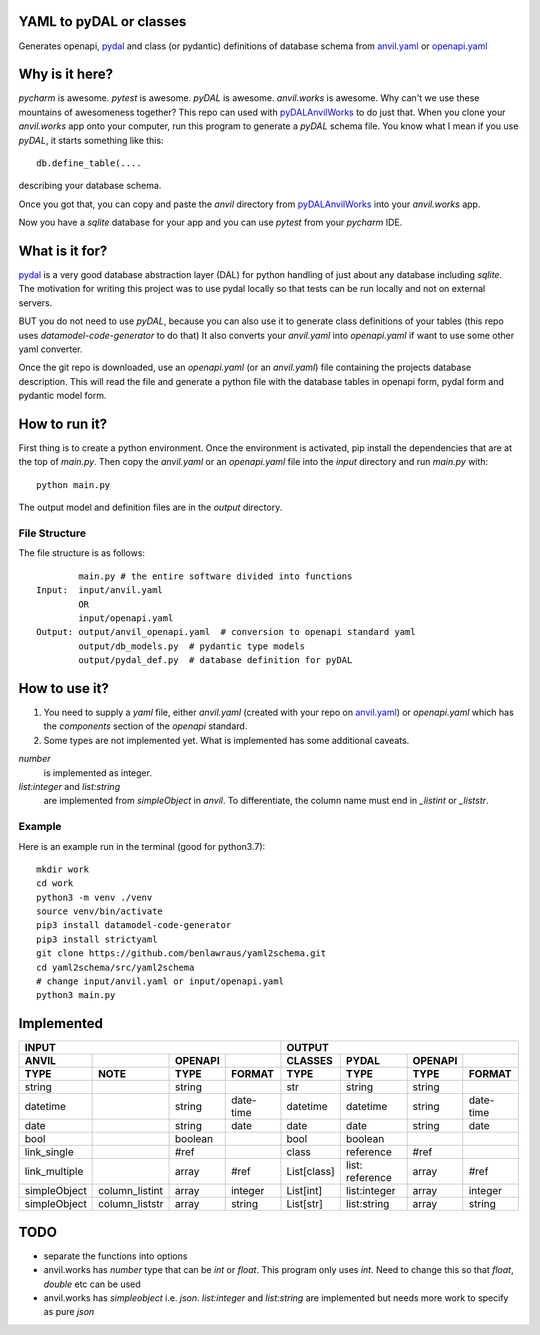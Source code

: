 YAML to pyDAL or classes
------------
Generates openapi, `pydal <https://py4web.com/_documentation/static/en/chapter-07.html>`_
and class (or pydantic)  definitions of database schema from `anvil.yaml <https://anvil.works>`_ or
`openapi.yaml <https://swagger.io/docs/specification/about/>`_

Why is it here?
---------------
*pycharm* is awesome. *pytest* is awesome. *pyDAL* is awesome. *anvil.works* is awesome.
Why can't we use these mountains of awesomeness together?
This repo can used with `pyDALAnvilWorks <https://github.com/benlawraus/pyDALAnvilWorks>`_ to do just that.
When you clone your *anvil.works* app onto your computer, run this program to generate a *pyDAL* schema file.
You know what I mean if you use *pyDAL*, it starts something like this::

    db.define_table(....

describing your database schema.

Once you got that, you can copy and paste the `anvil` directory from `pyDALAnvilWorks <https://github.com/benlawraus/pyDALAnvilWorks>`_
into your *anvil.works* app.

Now you have a `sqlite` database for your app and you can use *pytest* from your *pycharm* IDE.

What is it for?
---------------
`pydal <https://py4web.com/_documentation/static/en/chapter-07.html>`_ is a very good database abstraction layer (DAL)
for python handling of just about any database including `sqlite`. The motivation for writing this project was to use 
pydal locally so that tests can be run locally and not on external servers.


BUT you do not need to use *pyDAL*, because you can also use it to generate class definitions of your tables (this repo uses `datamodel-code-generator` to do that)
It also converts your `anvil.yaml` into `openapi.yaml` if want to use some other yaml converter.


Once the git repo is downloaded, use an `openapi.yaml` (or an `anvil.yaml`) file containing the
projects database description. This will read the file and generate a python file with the database
tables in openapi form, pydal form and pydantic model form.

How to run it?
---------------
First thing is to create a python environment. Once the environment is activated,
pip install the dependencies that are at the top of `main.py`.
Then copy the `anvil.yaml` or an `openapi.yaml` file into the `input` directory and run
`main.py` with::

    python main.py

The output model and definition files are in the `output` directory.

File Structure
^^^^^^^^^^^^^^
The file structure is as follows::

            main.py # the entire software divided into functions
    Input:  input/anvil.yaml
            OR
            input/openapi.yaml
    Output: output/anvil_openapi.yaml  # conversion to openapi standard yaml
            output/db_models.py  # pydantic type models
            output/pydal_def.py  # database definition for pyDAL


How to use it?
--------------



#.  You need to supply a `yaml` file, either `anvil.yaml` (created with your repo on `anvil.yaml <https://anvil.works>`_)
    or `openapi.yaml` which has the `components` section of the `openapi` standard.
#.  Some types are not implemented yet. What is implemented has some additional caveats.

`number`
           is implemented as integer.
`list:integer` and `list:string`
           are implemented from `simpleObject` in `anvil`. To differentiate, the column name must end in `_listint` or `_liststr`.

Example
^^^^^^^^
Here is an example run in the terminal (good for python3.7)::

    mkdir work
    cd work
    python3 -m venv ./venv
    source venv/bin/activate
    pip3 install datamodel-code-generator
    pip3 install strictyaml
    git clone https://github.com/benlawraus/yaml2schema.git
    cd yaml2schema/src/yaml2schema
    # change input/anvil.yaml or input/openapi.yaml
    python3 main.py




Implemented
-----------
============= ============== ======= ========= =========== =============== ======= =========
INPUT                                                      OUTPUT
---------------------------------------------- ---------------------------------------------
ANVIL                        OPENAPI           CLASSES     PYDAL           OPENAPI
TYPE          NOTE           TYPE    FORMAT    TYPE        TYPE            TYPE    FORMAT
============= ============== ======= ========= =========== =============== ======= =========
string                       string            str         string          string
datetime                     string  date-time datetime    datetime        string  date-time
date                         string  date      date        date            string  date
bool                         boolean           bool        boolean
link_single                  #ref              class       reference       #ref
link_multiple                array   #ref      List[class] list: reference array   #ref
simpleObject  column_listint array   integer   List[int]   list:integer    array   integer
simpleObject  column_liststr array   string    List[str]   list:string     array   string
============= ============== ======= ========= =========== =============== ======= =========


TODO
------
- separate the functions into options
- anvil.works has `number` type that can be `int` or `float`. This program only uses `int`. Need to change this so that `float`, `double` etc can be used
- anvil.works has `simpleobject` i.e. `json`. `list:integer` and `list:string` are implemented but needs more work to specify as pure `json`

